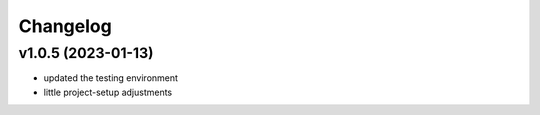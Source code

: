 =========
Changelog
=========

v1.0.5 (2023-01-13)
===================

- updated the testing environment
- little project-setup adjustments
